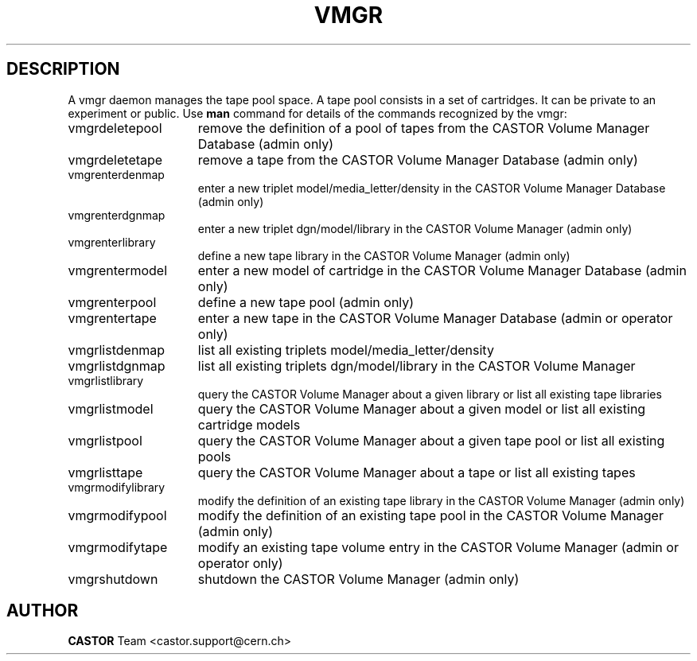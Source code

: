 .\" @(#)$RCSfile: vmgr.man,v $ $Revision: 1.6 $ $Date: 2001/09/26 09:13:56 $ CERN IT-PDP/DM Jean-Philippe Baud
.\" Copyright (C) 2000 by CERN/IT/PDP/DM
.\" All rights reserved
.\"
.TH VMGR 1 "$Date: 2001/09/26 09:13:56 $" CASTOR "vmgr Commands"
.SH DESCRIPTION
A vmgr daemon manages the tape pool space.
A tape pool consists in a set of cartridges.
It can be private to an experiment or public.
Use 
.B man
command for details of the commands recognized by the vmgr:
.TP 1.5i
vmgrdeletepool
remove the definition of a pool of tapes from the CASTOR Volume Manager Database (admin only)
.TP
vmgrdeletetape
remove a tape from the CASTOR Volume Manager Database (admin only)
.TP
vmgrenterdenmap
enter a new triplet model/media_letter/density in the CASTOR Volume Manager Database (admin only)
.TP
vmgrenterdgnmap
enter a new triplet dgn/model/library in the CASTOR Volume Manager (admin only)
.TP
vmgrenterlibrary
define a new tape library in the CASTOR Volume Manager (admin only)
.TP
vmgrentermodel
enter a new model of cartridge in the CASTOR Volume Manager Database (admin only)
.TP
vmgrenterpool
define a new tape pool (admin only)
.TP
vmgrentertape
enter a new tape in the CASTOR Volume Manager Database (admin or operator only)
.TP
vmgrlistdenmap
list all existing triplets model/media_letter/density
.TP
vmgrlistdgnmap
list all existing triplets dgn/model/library in the CASTOR Volume Manager
.TP
vmgrlistlibrary
query the CASTOR Volume Manager about a given library or list all existing tape libraries
.TP
vmgrlistmodel
query the CASTOR Volume Manager about a given model or list all existing cartridge models
.TP
vmgrlistpool
query the CASTOR Volume Manager about a given tape pool or list all existing pools
.TP
vmgrlisttape
query the CASTOR Volume Manager about a tape or list all existing tapes
.TP
vmgrmodifylibrary
modify the definition of an existing tape library in the CASTOR Volume Manager (admin only)
.TP
vmgrmodifypool
modify the definition of an existing tape pool in the CASTOR Volume Manager (admin only)
.TP
vmgrmodifytape
modify an existing tape volume entry in the CASTOR Volume Manager (admin or operator only)
.TP
vmgrshutdown
shutdown the CASTOR Volume Manager (admin only)
.SH AUTHOR
\fBCASTOR\fP Team <castor.support@cern.ch>
